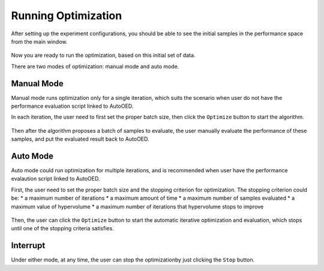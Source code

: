--------------------
Running Optimization
--------------------

After setting up the experiment configurations, you should be able to see the initial samples in the performance space from the main window.

.. figure:: ../../_static/placeholder.png

Now you are ready to run the optimization, based on this initial set of data.

There are two modes of optimization: manual mode and auto mode.


Manual Mode
'''''''''''

Manual mode runs optimization only for a single iteration, which suits the scenario when user do not have the performance evaluation script linked to AutoOED.

In each iteration, the user need to first set the proper batch size, then click the ``Optimize`` button to start the algorithm.

.. figure:: ../../_static/placeholder.png

Then after the algorithm proposes a batch of samples to evaluate, the user manually evaluate the performance of these samples, and put the evaluated result back to AutoOED.

.. figure:: ../../_static/placeholder.png


Auto Mode
'''''''''

Auto mode could run optimization for multiple iterations, and is recommended when user have the performance evalaution script linked to AutoOED.

First, the user need to set the proper batch size and the stopping criterion for optimization. The stopping criterion could be:
* a maximum number of iterations
* a maximum amount of time
* a maximum number of samples evaluated
* a maximum value of hypervolume
* a maximum number of iterations that hypervolume stops to improve

.. figure:: ../../_static/placeholder.png

Then, the user can click the ``Optimize`` button to start the automatic iterative optimization and evaluation, which stops until one of the stopping criteria satisfies.


Interrupt
'''''''''

Under either mode, at any time, the user can stop the optimizationby just clicking the ``Stop`` button.